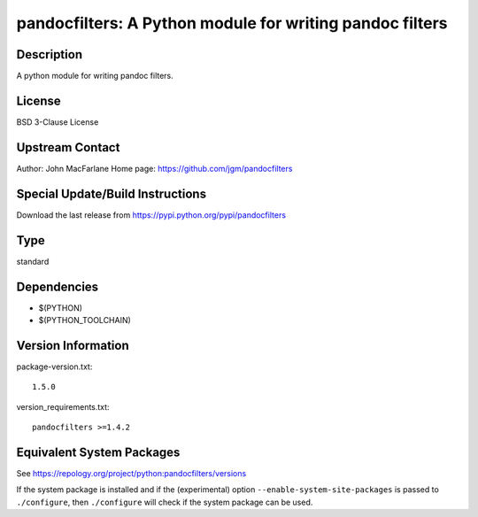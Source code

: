 .. _spkg_pandocfilters:

pandocfilters: A Python module for writing pandoc filters
=======================================================================

Description
-----------

A python module for writing pandoc filters.

License
-------

BSD 3-Clause License


Upstream Contact
----------------

Author: John MacFarlane Home page: https://github.com/jgm/pandocfilters

Special Update/Build Instructions
---------------------------------

Download the last release from
https://pypi.python.org/pypi/pandocfilters

Type
----

standard


Dependencies
------------

- $(PYTHON)
- $(PYTHON_TOOLCHAIN)

Version Information
-------------------

package-version.txt::

    1.5.0

version_requirements.txt::

    pandocfilters >=1.4.2


Equivalent System Packages
--------------------------

.. tab:: Arch Linux

   .. CODE-BLOCK:: bash

       $ sudo pacman -S python-pandocfilters 


.. tab:: conda-forge

   .. CODE-BLOCK:: bash

       $ conda install pandocfilters 


.. tab:: Debian/Ubuntu

   .. CODE-BLOCK:: bash

       $ sudo apt-get install python3-pandocfilters 


.. tab:: Fedora/Redhat/CentOS

   .. CODE-BLOCK:: bash

       $ sudo dnf install python3-pandocfilters 


.. tab:: Gentoo Linux

   .. CODE-BLOCK:: bash

       $ sudo emerge dev-python/pandocfilters 


.. tab:: MacPorts

   .. CODE-BLOCK:: bash

       $ sudo port install py-pandocfilters 


.. tab:: openSUSE

   .. CODE-BLOCK:: bash

       $ sudo zypper install python3\$\{PYTHON_MINOR\}-pandocfilters 


.. tab:: Void Linux

   .. CODE-BLOCK:: bash

       $ sudo xbps-install python3-pandocfilters 



See https://repology.org/project/python:pandocfilters/versions

If the system package is installed and if the (experimental) option
``--enable-system-site-packages`` is passed to ``./configure``, then ``./configure``
will check if the system package can be used.

